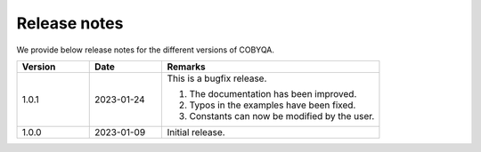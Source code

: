 Release notes
=============

We provide below release notes for the different versions of COBYQA.

.. list-table::
   :widths: 20 20 60
   :header-rows: 1

   * - Version
     - Date
     - Remarks
   * - 1.0.1
     - 2023-01-24
     - This is a bugfix release.

       #. The documentation has been improved.
       #. Typos in the examples have been fixed.
       #. Constants can now be modified by the user.
   * - 1.0.0
     - 2023-01-09
     - Initial release.
